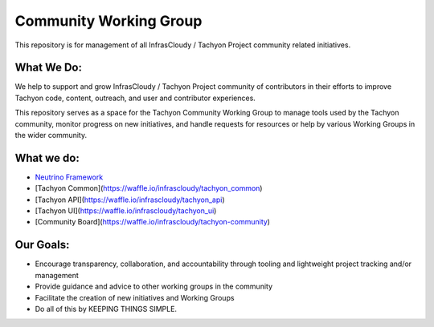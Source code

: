 =======================
Community Working Group
=======================
This repository is for management of all InfrasCloudy / Tachyon Project community related initiatives.

What We Do:
-----------
We help to support and grow InfrasCloudy / Tachyon Project community of contributors in their efforts to improve Tachyon code, content, outreach, and user and contributor experiences.

This repository serves as a space for the Tachyon Community Working Group to manage tools used by the Tachyon community, monitor progress on new initiatives, and handle requests for resources or help by various Working Groups in the wider community.

What we do:
-----------
* `Neutrino Framework`__
* [Tachyon Common](https://waffle.io/infrascloudy/tachyon_common)
* [Tachyon API](https://waffle.io/infrascloudy/tachyon_api)
* [Tachyon UI](https://waffle.io/infrascloudy/tachyon_ui)
* [Community Board](https://waffle.io/infrascloudy/tachyon-community)

Our Goals:
----------
* Encourage transparency, collaboration, and accountability through tooling and lightweight project tracking and/or management
* Provide guidance and advice to other working groups in the community
* Facilitate the creation of new initiatives and Working Groups
* Do all of this by KEEPING THINGS SIMPLE.


.. _Framework: https://waffle.io/infrascloudy/nfw
__ Framework_
